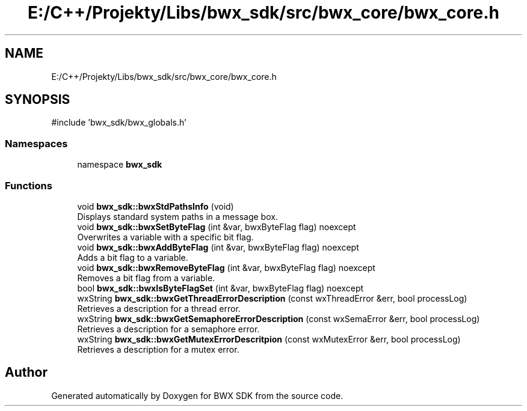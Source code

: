 .TH "E:/C++/Projekty/Libs/bwx_sdk/src/bwx_core/bwx_core.h" 3 "Version 1.0.0" "BWX SDK" \" -*- nroff -*-
.ad l
.nh
.SH NAME
E:/C++/Projekty/Libs/bwx_sdk/src/bwx_core/bwx_core.h
.SH SYNOPSIS
.br
.PP
\fR#include 'bwx_sdk/bwx_globals\&.h'\fP
.br

.SS "Namespaces"

.in +1c
.ti -1c
.RI "namespace \fBbwx_sdk\fP"
.br
.in -1c
.SS "Functions"

.in +1c
.ti -1c
.RI "void \fBbwx_sdk::bwxStdPathsInfo\fP (void)"
.br
.RI "Displays standard system paths in a message box\&. "
.ti -1c
.RI "void \fBbwx_sdk::bwxSetByteFlag\fP (int &var, bwxByteFlag flag) noexcept"
.br
.RI "Overwrites a variable with a specific bit flag\&. "
.ti -1c
.RI "void \fBbwx_sdk::bwxAddByteFlag\fP (int &var, bwxByteFlag flag) noexcept"
.br
.RI "Adds a bit flag to a variable\&. "
.ti -1c
.RI "void \fBbwx_sdk::bwxRemoveByteFlag\fP (int &var, bwxByteFlag flag) noexcept"
.br
.RI "Removes a bit flag from a variable\&. "
.ti -1c
.RI "bool \fBbwx_sdk::bwxIsByteFlagSet\fP (int &var, bwxByteFlag flag) noexcept"
.br
.ti -1c
.RI "wxString \fBbwx_sdk::bwxGetThreadErrorDescription\fP (const wxThreadError &err, bool processLog)"
.br
.RI "Retrieves a description for a thread error\&. "
.ti -1c
.RI "wxString \fBbwx_sdk::bwxGetSemaphoreErrorDescription\fP (const wxSemaError &err, bool processLog)"
.br
.RI "Retrieves a description for a semaphore error\&. "
.ti -1c
.RI "wxString \fBbwx_sdk::bwxGetMutexErrorDescritpion\fP (const wxMutexError &err, bool processLog)"
.br
.RI "Retrieves a description for a mutex error\&. "
.in -1c
.SH "Author"
.PP 
Generated automatically by Doxygen for BWX SDK from the source code\&.
